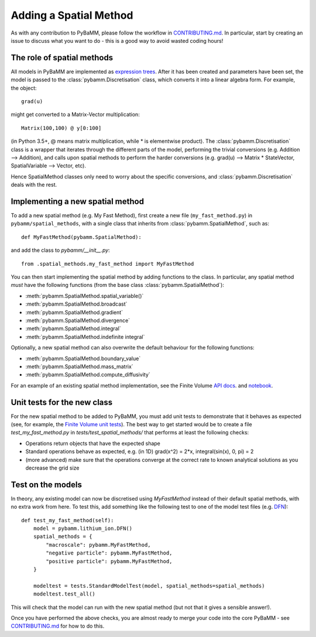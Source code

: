 Adding a Spatial Method
=======================

As with any contribution to PyBaMM, please follow the workflow in `CONTRIBUTING.md <https://github.com/pybamm-team/PyBaMM/blob/master/CONTRIBUTING.md>`_.
In particular, start by creating an issue to discuss what you want to do - this is a good way to avoid wasted coding hours!

The role of spatial methods
---------------------------

All models in PyBaMM are implemented as `expression trees <https://github.com/pybamm-team/PyBaMM/blob/master/examples/notebooks/expression-tree.ipynb>`_.
After it has been created and parameters have been set, the model is passed to the :class:`pybamm.Discretisation` class,
which converts it into a linear algebra form.
For example, the object::

    grad(u)

might get converted to a Matrix-Vector multiplication::

    Matrix(100,100) @ y[0:100]

(in Python 3.5+, @ means matrix multiplication, while * is elementwise product).
The :class:`pybamm.Discretisation` class is a wrapper that iterates through the different parts of the model,
performing the trivial conversions (e.g. Addition --> Addition),
and calls upon spatial methods to perform the harder conversions (e.g. grad(u) --> Matrix * StateVector, SpatialVariable --> Vector, etc).

Hence SpatialMethod classes only need to worry about the specific conversions, and :class:`pybamm.Discretisation` deals with the rest.

Implementing a new spatial method
---------------------------------

To add a new spatial method (e.g. My Fast Method), first create a new file (``my_fast_method.py``) in ``pybamm/spatial_methods``,
with a single class that inherits from :class:`pybamm.SpatialMethod`, such as::

    def MyFastMethod(pybamm.SpatialMethod):

and add the class to `pybamm/__init__.py`::

    from .spatial_methods.my_fast_method import MyFastMethod

You can then start implementing the spatial method by adding functions to the class.
In particular, any spatial method *must* have the following functions (from the base class :class:`pybamm.SpatialMethod`):

- :meth:`pybamm.SpatialMethod.spatial_variable()`
- :meth:`pybamm.SpatialMethod.broadcast`
- :meth:`pybamm.SpatialMethod.gradient`
- :meth:`pybamm.SpatialMethod.divergence`
- :meth:`pybamm.SpatialMethod.integral`
- :meth:`pybamm.SpatialMethod.indefinite integral`

Optionally, a new spatial method can also overwrite the default behaviour for the following functions:

- :meth:`pybamm.SpatialMethod.boundary_value`
- :meth:`pybamm.SpatialMethod.mass_matrix`
- :meth:`pybamm.SpatialMethod.compute_diffusivity`

For an example of an existing spatial method implementation, see the Finite Volume
`API docs <https://pybamm.readthedocs.io/en/latest/source/spatial_methods/finite_volume.html>`_.
and
`notebook <https://github.com/pybamm-team/PyBaMM/tree/master/examples/notebooks>`_.

Unit tests for the new class
----------------------------

For the new spatial method to be added to PyBaMM, you must add unit tests to demonstrate that it behaves as expected
(see, for example, the `Finite Volume unit tests <https://github.com/pybamm-team/PyBaMM/blob/master/tests/test_spatial_methods/test_finite_volume.py>`_).
The best way to get started would be to create a file `test_my_fast_method.py` in `tests/test_spatial_methods/` that performs at least the
following checks:

- Operations return objects that have the expected shape
- Standard operations behave as expected, e.g. (in 1D) grad(x^2) = 2*x, integral(sin(x), 0, pi) = 2
- (more advanced) make sure that the operations converge at the correct rate to known analytical solutions as you decrease the grid size

Test on the models
------------------

In theory, any existing model can now be discretised using `MyFastMethod` instead of their default spatial methods, with no extra work from here.
To test this, add something like the following test to one of the model test files
(e.g. `DFN <https://github.com/pybamm-team/PyBaMM/blob/master/tests/test_models/test_lithium_ion/test_lithium_ion_dfn.py>`_)::

    def test_my_fast_method(self):
        model = pybamm.lithium_ion.DFN()
        spatial_methods = {
            "macroscale": pybamm.MyFastMethod,
            "negative particle": pybamm.MyFastMethod,
            "positive particle": pybamm.MyFastMethod,
        }

        modeltest = tests.StandardModelTest(model, spatial_methods=spatial_methods)
        modeltest.test_all()

This will check that the model can run with the new spatial method (but not that it gives a sensible answer!).

Once you have performed the above checks, you are almost ready to merge your code into the core PyBaMM - see
`CONTRIBUTING.md <https://github.com/pybamm-team/PyBaMM/blob/master/CONTRIBUTING.md#c-merging-your-changes-with-pybamm>`_
for how to do this.
